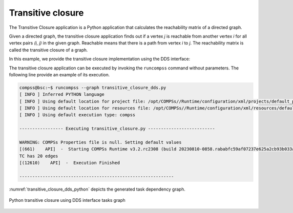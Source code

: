 Transitive closure
------------------

The Transitive Closure application is a Python application that calculates
the reachability matrix of a directed graph.

Given a directed graph, the transitive closure application finds out if a
vertex *j* is reachable from another vertex *i* for all vertex pairs *(i, j)*
in the given graph.
Reachable means that there is a path from vertex *i* to *j*.
The reachability matrix is called the transitive closure of a graph.

In this example, we provide the transitive closure implementation using the DDS interface:


.. code-block:: python
    :name: code_transitive_closure_dds_pycompss
    :caption: Transitive closure application using DDS interface (``transitive_closure_dds.py``)

    import sys
    import random
    from pycompss.dds import DDS


    def _generate_graph():
        """Generate graph.

        :returns: Set of edges.
        """
        num_edges = 10
        num_vertices = 5
        rand = random.Random(42)

        edges = set()
        while len(edges) < num_edges:
            src = rand.randrange(0, num_vertices)
            dst = rand.randrange(0, num_vertices)
            if src != dst:
                edges.add((src, dst))
        return edges


    def transitive_closure(partitions=2):
        """Transitive closure.

        :param partitions: Number of partitions.
        :results: Transitive closure result.
        """
        edges = _generate_graph()
        od = DDS().load(edges, partitions).collect(future_objects=True)

        # Because join() joins on keys, the edges are stored in reversed order.
        edges = DDS().load(od, -1).map(lambda x_y: (x_y[1], x_y[0]))

        next_count = DDS().load(od, -1).count()

        while True:
            old_count = next_count
            # Perform the join, obtaining an RDD of (y, (z, x)) pairs,
            # then project the result to obtain the new (x, z) paths.
            new_edges = (
                DDS().load(od, -1).join(edges).map(lambda __a_b: (__a_b[1][1], __a_b[1][0]))
            )
            od = DDS().load(od, -1).union(new_edges).distinct().collect(future_objects=True)

            next_count = DDS().load(od, -1).count()

            if next_count == old_count:
                break

        print(f"TC has {next_count} edges")


    if __name__ == "__main__":
        transitive_closure()


The transitive closure application can be executed by invoking the ``runcompss`` command
without parameters.
The following line provide an example of its execution.

.. code-block:: console

    compss@bsc:~$ runcompss --graph transitive_closure_dds.py
    [ INFO ] Inferred PYTHON language
    [ INFO ] Using default location for project file: /opt/COMPSs//Runtime/configuration/xml/projects/default_project.xml
    [ INFO ] Using default location for resources file: /opt/COMPSs//Runtime/configuration/xml/resources/default_resources.xml
    [ INFO ] Using default execution type: compss

    ----------------- Executing transitive_closure.py --------------------------

    WARNING: COMPSs Properties file is null. Setting default values
    [(661)    API]  -  Starting COMPSs Runtime v3.2.rc2308 (build 20230810-0858.rababfc59af07237e625a2cb93b033ae427343b5f)
    TC has 20 edges
    [(12610)    API]  -  Execution Finished

    ------------------------------------------------------------



:numref:`transitive_closure_dds_python` depicts the generated task dependency graph.

.. figure:: ./Figures/transitive_closure_dds_graph.png
   :name: transitive_closure_dds_python
   :alt: Python transitive closure using DDS interface tasks graph
   :align: center
   :width: 100.0%

   Python transitive closure using DDS interface tasks graph
